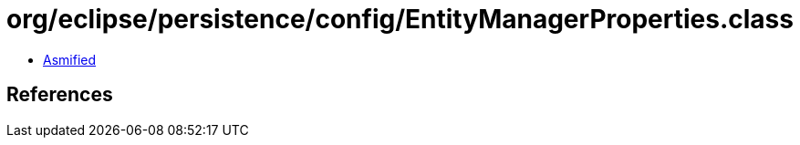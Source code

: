 = org/eclipse/persistence/config/EntityManagerProperties.class

 - link:EntityManagerProperties-asmified.java[Asmified]

== References

